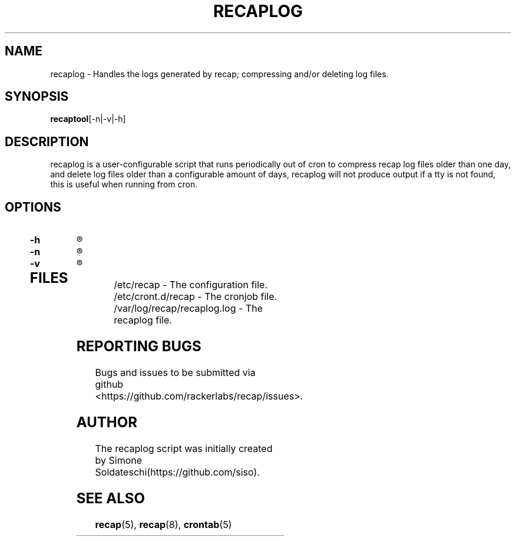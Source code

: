 .\"
.\" This is free documentation; you can redistribute it and/or
.\" modify it under the terms of the GNU General Public License as
.\" published by the Free Software Foundation; either version 2 of
.\" the License, or (at your option) any later version.
.\"
.\" The GNU General Public License's references to "object code"
.\" and "executables" are to be interpreted as the output of any
.\" document formatting or typesetting system, including
.\" intermediate and printed output.
.\"
.\" This manual is distributed in the hope that it will be useful,
.\" but WITHOUT ANY WARRANTY; without even the implied warranty of
.\" MERCHANTABILITY or FITNESS FOR A PARTICULAR PURPOSE.  See the
.\" GNU General Public License for more details.
.\"
.\" You should have received a copy of the GNU General Public
.\" License along with this manual; if not, write to the Free
.\" Software Foundation, Inc., 51 Franklin Street, Fifth Floor,
.\" Boston, MA 02110-1301 USA.
.\"
.TH "RECAPLOG" "8" "January 21, 2017"

.SH NAME
.PP
recaplog \- Handles the logs generated by recap; compressing and/or deleting log files.

.SH SYNOPSIS
.BR "recaptool" "[-n|-v|-h]"

.SH DESCRIPTION
recaplog is a user-configurable script that runs periodically out of cron to compress recap log files older than one day, and delete log files older than a configurable amount of days, recaplog will not produce output if a tty is not found, this is useful when running from cron.

.SH OPTIONS
.TP
.BI "-h"
.R Print out the help.

.TP
.BI "-n"
.R Performs a dry run, implies verbose.

.TP
.BI "-v"
.R Prints to stdout.

.TP
.SH FILES
.nf
/etc/recap \- The configuration file.
/etc/cront.d/recap \- The cronjob file.
/var/log/recap/recaplog.log \- The recaplog file.

.SH "REPORTING BUGS"
Bugs and issues to be submitted via github
<https://github.com/rackerlabs/recap/issues>.

.SH AUTHOR
The recaplog script was initially created by Simone Soldateschi(https://github.com/siso).

.SH "SEE ALSO"
.BR recap (5),
.BR recap (8),
.BR crontab (5)

